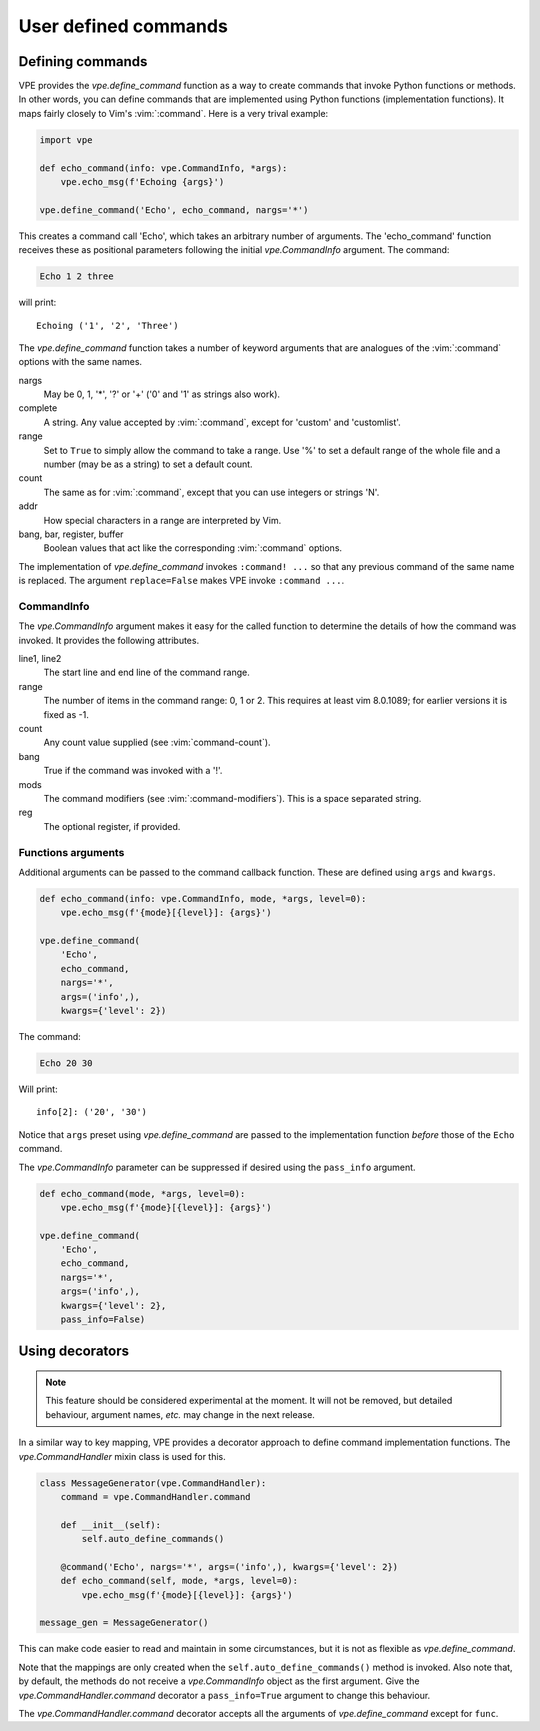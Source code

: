 =====================
User defined commands
=====================

.. |define_command| replace:: `vpe.define_command`
.. |CommandInfo| replace:: `vpe.CommandInfo`
.. |CommandHandler| replace:: `vpe.CommandHandler`
.. |command| replace:: `vpe.CommandHandler.command`


Defining commands
=================

VPE provides the |define_command| function as a way to create commands that
invoke Python functions or methods. In other words, you can define commands
that are implemented using Python functions (implementation functions). It maps
fairly closely to Vim's :vim:`:command`. Here is a very trival example:

.. code-block:: python

    import vpe

    def echo_command(info: vpe.CommandInfo, *args):
        vpe.echo_msg(f'Echoing {args}')

    vpe.define_command('Echo', echo_command, nargs='*')

This creates a command call 'Echo', which takes an arbitrary number of
arguments. The 'echo_command' function receives these as positional parameters
following the initial |CommandInfo| argument. The command:

.. code-block:: vim

    Echo 1 2 three

will print::

    Echoing ('1', '2', 'Three')

.. For the above example, the command Echo hi paul me 'old mate' causes an
   error.

The |define_command| function takes a number of keyword arguments that are
analogues of the :vim:`:command` options with the same names.

nargs
    May be 0, 1, '\*', '?' or '+' ('0' and '1' as strings also work).

complete
    A string. Any value accepted by :vim:`:command`, except for 'custom' and
    'customlist'.

range
    Set to  ``True`` to simply allow the command to take a range. Use '%' to
    set a default range of the whole file and a number (may be as a string) to
    set a default count.

count
    The same as for :vim:`:command`, except that you can use integers or
    strings 'N'.

addr
    How special characters in a range are interpreted by Vim.

bang, bar, register, buffer
    Boolean values that act like the corresponding :vim:`:command` options.

The implementation of |define_command| invokes ``:command! ...`` so that any
previous command of the same name is replaced. The argument ``replace=False``
makes VPE invoke ``:command ...``.


CommandInfo
-----------

The |CommandInfo| argument makes it easy for the called function to determine
the details of how the command was invoked. It provides the following
attributes.

line1, line2
    The start line and end line of the command range.

range
    The number of items in the command range: 0, 1 or 2. This requires at least
    vim 8.0.1089; for earlier versions it is fixed as -1.

count
    Any count value supplied (see :vim:`command-count`).

bang
    True if the command was invoked with a '!'.

mods
    The command modifiers (see :vim:`:command-modifiers`). This is a space
    separated string.

reg
    The optional register, if provided.


Functions arguments
-------------------

Additional arguments can be passed to the command callback function. These are
defined using ``args`` and ``kwargs``.

.. code-block:: python

    def echo_command(info: vpe.CommandInfo, mode, *args, level=0):
        vpe.echo_msg(f'{mode}[{level}]: {args}')

    vpe.define_command(
        'Echo',
        echo_command,
        nargs='*',
        args=('info',),
        kwargs={'level': 2})

The command:

.. code-block:: vim

    Echo 20 30

Will print::

    info[2]: ('20', '30')

Notice that ``args`` preset using |define_command| are passed to the
implementation function *before* those of the ``Echo`` command.

The |CommandInfo| parameter can be suppressed if desired using the
``pass_info`` argument.

.. code-block:: python

    def echo_command(mode, *args, level=0):
        vpe.echo_msg(f'{mode}[{level}]: {args}')

    vpe.define_command(
        'Echo',
        echo_command,
        nargs='*',
        args=('info',),
        kwargs={'level': 2},
        pass_info=False)


Using decorators
================

.. note::

    This feature should be considered experimental at the moment. It will not
    be removed, but detailed behaviour, argument names, *etc.* may change in
    the next release.

In a similar way to key mapping, VPE provides a decorator approach to define
command implementation functions. The |CommandHandler| mixin class is used for
this.

.. code-block:: python

    class MessageGenerator(vpe.CommandHandler):
        command = vpe.CommandHandler.command

        def __init__(self):
            self.auto_define_commands()

        @command('Echo', nargs='*', args=('info',), kwargs={'level': 2})
        def echo_command(self, mode, *args, level=0):
            vpe.echo_msg(f'{mode}[{level}]: {args}')

    message_gen = MessageGenerator()

This can make code easier to read and maintain in some circumstances,
but it is not as flexible as |define_command|.

Note that the mappings are only created when the ``self.auto_define_commands()``
method is invoked.  Also note that, by default, the methods do not receive a
|CommandInfo| object as the first argument. Give the |command| decorator a
``pass_info=True`` argument to change this behaviour.

The |command| decorator accepts all the arguments of |define_command| except
for ``func``.
